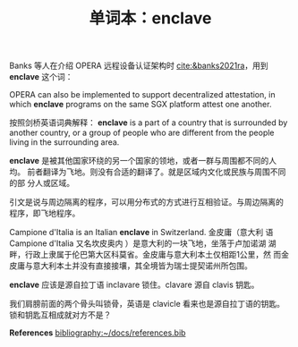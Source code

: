 #+LAYOUT: post
#+TITLE: 单词本：enclave
#+TAGS: English
#+CATEGORIES: language

Banks 等人在介绍 OPERA 远程设备认证架构时 [[cite:&banks2021ra]]，用到
*enclave* 这个词：

OPERA can also be implemented to support decentralized attestation, in
which *enclave* programs on the same SGX platform attest one another.

按照剑桥英语词典解释： *enclave* is a part of a country that is
surrounded by another country, or a group of people who are different
from the people living in the surrounding area.

*enclave* 是被其他国家环绕的另一个国家的领地，或者一群与周围都不同的人均。
前者翻译为飞地。则没有合适的翻译了。就是区域内文化或民族与周围不同的部
分人或区域。

引文是说与周边隔离的程序，可以用分布式的方式进行互相验证。与周边隔离的
程序，即飞地程序。

Campione d'Italia is an Italian *enclave* in Switzerland. 金皮庸（意大利
语 Campione d'Italia 又名坎皮奥内 ）是意大利的一块飞地，坐落于卢加诺湖
湖畔，行政上隶属于伦巴第大区科莫省。金皮庸与意大利本土仅相距1公里，然
而金皮庸与意大利本土并没有直接接壤，其全境皆为瑞士提契诺州所包围。

*enclave* 应该是源自拉丁语 inclavare 锁住。clavare 源自 clavis 钥匙。

我们肩膀前面的两个骨头叫锁骨，英语是 clavicle 看来也是源自拉丁语的钥匙。
锁和钥匙互相成就对方不是？

*References*
[[bibliography:~/docs/references.bib]]
